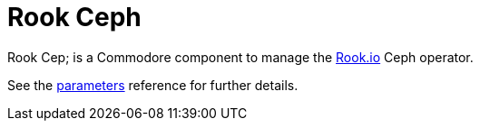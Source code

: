 = Rook Ceph

Rook Cep; is a Commodore component to manage the https://rook.io[Rook.io] Ceph operator.

See the xref:references/parameters.adoc[parameters] reference for further details.
